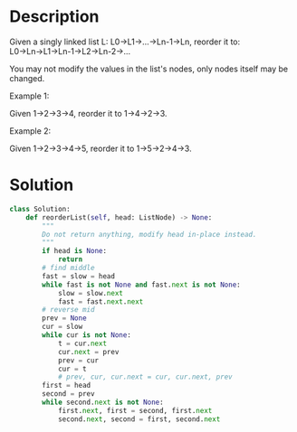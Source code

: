 * Description
Given a singly linked list L: L0→L1→…→Ln-1→Ln,
reorder it to: L0→Ln→L1→Ln-1→L2→Ln-2→…

You may not modify the values in the list's nodes, only nodes itself may be changed.

Example 1:

Given 1->2->3->4, reorder it to 1->4->2->3.

Example 2:

Given 1->2->3->4->5, reorder it to 1->5->2->4->3.

* Solution
#+begin_src python
  class Solution:
      def reorderList(self, head: ListNode) -> None:
          """
          Do not return anything, modify head in-place instead.
          """
          if head is None:
              return
          # find middle
          fast = slow = head
          while fast is not None and fast.next is not None:
              slow = slow.next
              fast = fast.next.next
          # reverse mid
          prev = None
          cur = slow
          while cur is not None:
              t = cur.next
              cur.next = prev
              prev = cur
              cur = t
              # prev, cur, cur.next = cur, cur.next, prev
          first = head
          second = prev
          while second.next is not None:
              first.next, first = second, first.next
              second.next, second = first, second.next
#+end_src

